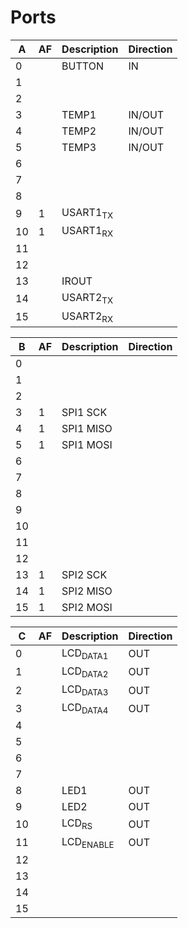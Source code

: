 * Ports

|  A | AF | Description | Direction |
|----+----+-------------+-----------|
|  0 |    | BUTTON      | IN        |
|  1 |    |             |           |
|  2 |    |             |           |
|  3 |    | TEMP1       | IN/OUT    |
|  4 |    | TEMP2       | IN/OUT    |
|  5 |    | TEMP3       | IN/OUT    |
|  6 |    |             |           |
|  7 |    |             |           |
|  8 |    |             |           |
|  9 |  1 | USART1_TX   |           |
| 10 |  1 | USART1_RX   |           |
| 11 |    |             |           |
| 12 |    |             |           |
| 13 |    | IROUT       |           |
| 14 |    | USART2_TX   |           |
| 15 |    | USART2_RX   |           |


|  B | AF | Description | Direction |
|----+----+-------------+-----------|
|  0 |    |             |           |
|  1 |    |             |           |
|  2 |    |             |           |
|  3 |  1 | SPI1 SCK    |           |
|  4 |  1 | SPI1 MISO   |           |
|  5 |  1 | SPI1 MOSI   |           |
|  6 |    |             |           |
|  7 |    |             |           |
|  8 |    |             |           |
|  9 |    |             |           |
| 10 |    |             |           |
| 11 |    |             |           |
| 12 |    |             |           |
| 13 |  1 | SPI2 SCK    |           |
| 14 |  1 | SPI2 MISO   |           |
| 15 |  1 | SPI2 MOSI   |           |


|  C | AF | Description | Direction |
|----+----+-------------+-----------|
|  0 |    | LCD_DATA1   | OUT       |
|  1 |    | LCD_DATA2   | OUT       |
|  2 |    | LCD_DATA3   | OUT       |
|  3 |    | LCD_DATA4   | OUT       |
|  4 |    |             |           |
|  5 |    |             |           |
|  6 |    |             |           |
|  7 |    |             |           |
|  8 |    | LED1        | OUT       |
|  9 |    | LED2        | OUT       |
| 10 |    | LCD_RS      | OUT       |
| 11 |    | LCD_ENABLE  | OUT       |
| 12 |    |             |           |
| 13 |    |             |           |
| 14 |    |             |           |
| 15 |    |             |           |

